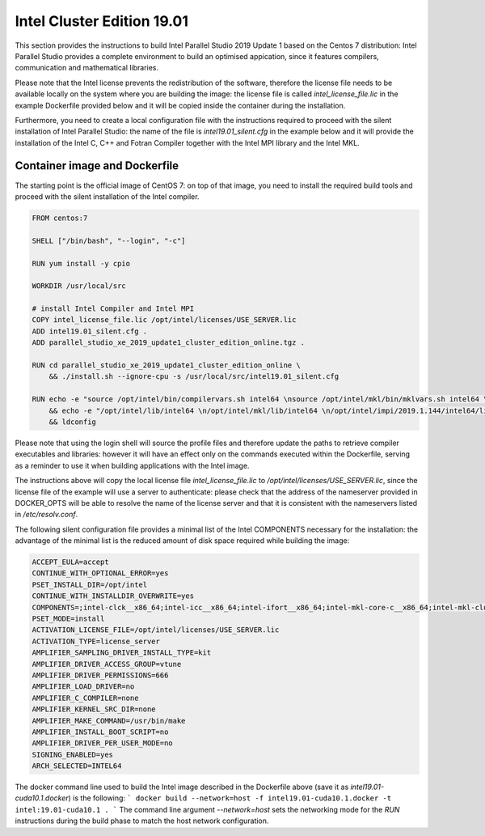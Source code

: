 ***************************
Intel Cluster Edition 19.01
***************************

This section provides the instructions to build Intel Parallel Studio 2019 Update 1 based on the Centos 7 distribution: Intel Parallel Studio provides a complete environment to build an optimised appication, since it features compilers, communication and mathematical libraries.

Please note that the Intel license prevents the redistribution of the software, therefore the license file needs to be available locally on the system where you are building the image:
the license file is called `intel_license_file.lic` in the example Dockerfile provided below and it will be copied inside the container during the installation.

Furthermore, you need to create a local configuration file with the instructions required to proceed with the silent installation of Intel Parallel Studio: 
the name of the file is `intel19.01_silent.cfg` in the example below and it will provide the installation of the Intel C, C++ and Fotran Compiler together with the Intel MPI library and the Intel MKL.


Container image and Dockerfile
==============================
The starting point is the official image of CentOS 7: on top of that image, you need to install the required build tools and proceed with the silent installation of the Intel compiler.

.. code-block:: docker

   FROM centos:7
   
   SHELL ["/bin/bash", "--login", "-c"]
   
   RUN yum install -y cpio
   
   WORKDIR /usr/local/src
   
   # install Intel Compiler and Intel MPI
   COPY intel_license_file.lic /opt/intel/licenses/USE_SERVER.lic
   ADD intel19.01_silent.cfg .
   ADD parallel_studio_xe_2019_update1_cluster_edition_online.tgz .
   
   RUN cd parallel_studio_xe_2019_update1_cluster_edition_online \
       && ./install.sh --ignore-cpu -s /usr/local/src/intel19.01_silent.cfg
   
   RUN echo -e "source /opt/intel/bin/compilervars.sh intel64 \nsource /opt/intel/mkl/bin/mklvars.sh intel64 \nsource /opt/intel/impi/2019.1.144/intel64/bin/mpivars.sh release" >> /etc/profile.d/intel.sh \
       && echo -e "/opt/intel/lib/intel64 \n/opt/intel/mkl/lib/intel64 \n/opt/intel/impi/2019.1.144/intel64/lib \n/opt/intel/impi/2019.1.144/intel64/lib/release \n/opt/intel/impi/2019.1.144/intel64/libfabric/lib \n/opt/intel/impi/2019.1.144/intel64/libfabric/lib/prov" > /etc/ld.so.conf.d/intel.conf \
       && ldconfig
   

Please note that using the login shell will source the profile files and therefore update the paths to retrieve compiler executables and libraries: 
however it will have an effect only on the commands executed within the Dockerfile, serving as a reminder to use it when building applications with the Intel image.

The instructions above will copy the local license file `intel_license_file.lic` to `/opt/intel/licenses/USE_SERVER.lic`, since the license file of the example will use a server to authenticate: 
please check that the address of the nameserver provided in DOCKER_OPTS will be able to resolve the name of the license server and that it is consistent with the nameservers listed in `/etc/resolv.conf`.

The following silent configuration file provides a minimal list of the Intel COMPONENTS necessary for the installation: the advantage of the minimal list is the reduced amount of disk space required while building the image:

.. code-block:: bash

   ACCEPT_EULA=accept
   CONTINUE_WITH_OPTIONAL_ERROR=yes
   PSET_INSTALL_DIR=/opt/intel
   CONTINUE_WITH_INSTALLDIR_OVERWRITE=yes
   COMPONENTS=;intel-clck__x86_64;intel-icc__x86_64;intel-ifort__x86_64;intel-mkl-core-c__x86_64;intel-mkl-cluster-c__noarch;intel-mkl-gnu-c__x86_64;intel-mkl-core-f__x86_64;intel-mkl-cluster-f__noarch;intel-mkl-gnu-f__x86_64;intel-mkl-f__x86_64;intel-imb__x86_64;intel-mpi-sdk__x86_64
   PSET_MODE=install
   ACTIVATION_LICENSE_FILE=/opt/intel/licenses/USE_SERVER.lic
   ACTIVATION_TYPE=license_server
   AMPLIFIER_SAMPLING_DRIVER_INSTALL_TYPE=kit
   AMPLIFIER_DRIVER_ACCESS_GROUP=vtune
   AMPLIFIER_DRIVER_PERMISSIONS=666
   AMPLIFIER_LOAD_DRIVER=no
   AMPLIFIER_C_COMPILER=none
   AMPLIFIER_KERNEL_SRC_DIR=none
   AMPLIFIER_MAKE_COMMAND=/usr/bin/make
   AMPLIFIER_INSTALL_BOOT_SCRIPT=no
   AMPLIFIER_DRIVER_PER_USER_MODE=no
   SIGNING_ENABLED=yes
   ARCH_SELECTED=INTEL64
   

The docker command line used to build the Intel image described in the Dockerfile above (save it as `intel19.01-cuda10.1.docker`) is the following:
```
docker build --network=host -f intel19.01-cuda10.1.docker -t intel:19.01-cuda10.1 .
```
The command line argument `--network=host` sets the networking mode for the `RUN` instructions during the build phase to match the host network configuration.